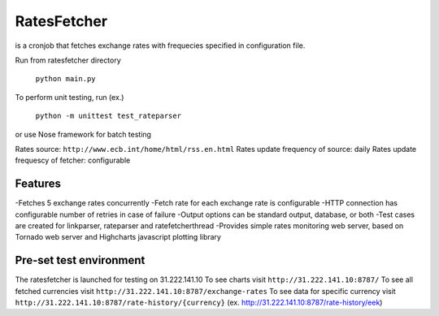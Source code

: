 RatesFetcher
============
is a cronjob that fetches exchange rates
with frequecies specified in configuration file.

Run from ratesfetcher directory
	
	``python main.py``

To perform unit testing, run (ex.)

	``python -m unittest test_rateparser``

or use Nose framework for batch testing
	
Rates source: ``http://www.ecb.int/home/html/rss.en.html``
Rates update frequency of source: daily
Rates update frequescy of fetcher: configurable

Features
--------
-Fetches 5 exchange rates concurrently
-Fetch rate for each exchange rate is configurable
-HTTP connection has configurable number of retries in case of failure
-Output options can be standard output, database, or both
-Test cases are created for linkparser, rateparser and ratefetcherthread
-Provides simple rates monitoring web server, based on Tornado web server and Highcharts javascript plotting library

Pre-set test environment
------------------------
The ratesfetcher is launched for testing on 31.222.141.10
To see charts visit ``http://31.222.141.10:8787/``
To see all fetched currencies visit ``http://31.222.141.10:8787/exchange-rates``
To see data for specific currency visit ``http://31.222.141.10:8787/rate-history/{currency}`` (ex. http://31.222.141.10:8787/rate-history/eek)
